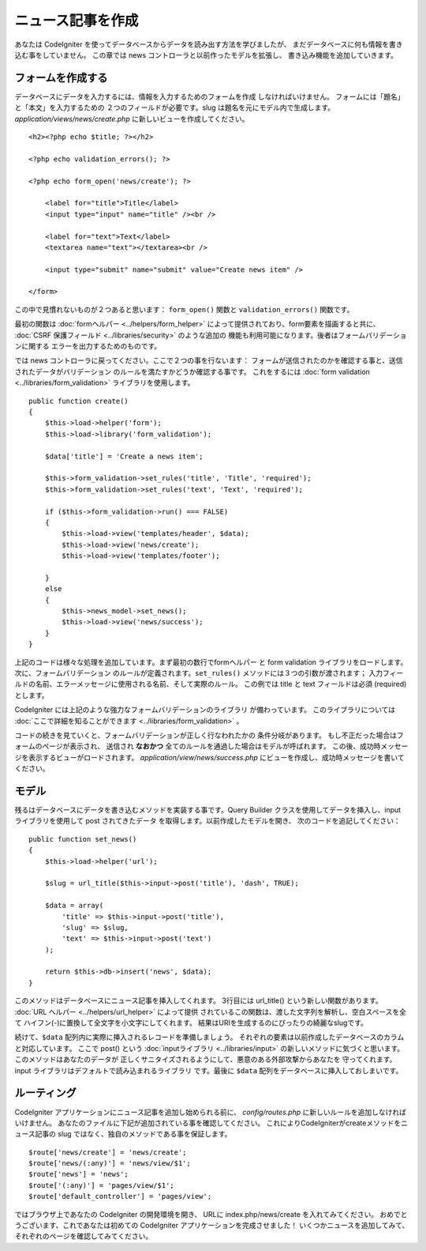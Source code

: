 ##################
ニュース記事を作成
##################

あなたは CodeIgniter を使ってデータベースからデータを読み出す方法を学びましたが、
まだデータベースに何も情報を書き込む事をしていません。
この章では news コントローラと以前作ったモデルを拡張し、
書き込み機能を追加していきます。

フォームを作成する
------------------

データベースにデータを入力するには、情報を入力するためのフォームを作成
しなければいけません。 フォームには「題名」と「本文」を入力するための
２つのフィールドが必要です。slug は題名を元にモデル内で生成します。 
*application/views/news/create.php*
に新しいビューを作成してください。

::

    <h2><?php echo $title; ?></h2>

    <?php echo validation_errors(); ?>

    <?php echo form_open('news/create'); ?>

        <label for="title">Title</label> 
        <input type="input" name="title" /><br />

        <label for="text">Text</label>
        <textarea name="text"></textarea><br />

        <input type="submit" name="submit" value="Create news item" /> 

    </form>

この中で見慣れないものが２つあると思います： 
``form_open()`` 関数と ``validation_errors()`` 関数です。

最初の関数は :doc:`formヘルパー <../helpers/form_helper>` 
によって提供されており、form要素を描画すると共に、
:doc:`CSRF 保護フィールド <../libraries/security>` のような追加の
機能も利用可能になります。後者はフォームバリデーションに関する
エラーを出力するためのものです。

では news コントローラに戻ってください。ここで２つの事を行ないます：
フォームが送信されたのかを確認する事と、送信されたデータがバリデーション
のルールを満たすかどうか確認する事です。 これをするには 
:doc:`form validation <../libraries/form_validation>` ライブラリを使用します。

::

    public function create()
    {
        $this->load->helper('form');
        $this->load->library('form_validation');
        
        $data['title'] = 'Create a news item';
        
        $this->form_validation->set_rules('title', 'Title', 'required');
        $this->form_validation->set_rules('text', 'Text', 'required');
        
        if ($this->form_validation->run() === FALSE)
        {
            $this->load->view('templates/header', $data);   
            $this->load->view('news/create');
            $this->load->view('templates/footer');
            
        }
        else
        {
            $this->news_model->set_news();
            $this->load->view('news/success');
        }
    }

上記のコードは様々な処理を追加しています。まず最初の数行でformヘルパー
と form validation ライブラリをロードします。 次に、フォームバリデーション
のルールが定義されます。``set_rules()`` メソッドには３つの引数が渡されます； 
入力フィールドの名前、エラーメッセージに使用される名前、そして実際のルール。
この例では title と text フィールドは必須 (required) とします。

CodeIgniter には上記のような強力なフォームバリデーションのライブラリ
が備わっています。 このライブラリについては 
:doc:`ここで詳細を知ることができます <../libraries/form_validation>` 。

コードの続きを見ていくと、フォームバリデーションが正しく行なわれたかの
条件分岐があります。 もし不正だった場合はフォームのページが表示され、
送信され **なおかつ** 全てのルールを通過した場合はモデルが呼ばれます。
この後、成功時メッセージを表示するビューがロードされます。
*application/view/news/success.php* にビューを作成し、成功時メッセージを書いてください。

モデル
------

残るはデータベースにデータを書き込むメソッドを実装する事です。Query Builder
クラスを使用してデータを挿入し、input ライブラリを使用して post されてきたデータ
を取得します。以前作成したモデルを開き、
次のコードを追記してください：

::

    public function set_news()
    {
        $this->load->helper('url');
        
        $slug = url_title($this->input->post('title'), 'dash', TRUE);
        
        $data = array(
            'title' => $this->input->post('title'),
            'slug' => $slug,
            'text' => $this->input->post('text')
        );
        
        return $this->db->insert('news', $data);
    }

このメソッドはデータベースにニュース記事を挿入してくれます。
3行目には url\_title() という新しい関数があります。
:doc:`URL ヘルパー <../helpers/url_helper>` によって提供
されているこの関数は、渡した文字列を解析し、空白スペースを全て
ハイフン(-)に置換して全文字を小文字にしてくれます。
結果はURIを生成するのにぴったりの綺麗なslugです。

続けて、``$data`` 配列内に実際に挿入されるレコードを準備しましょう。
それぞれの要素は以前作成したデータベースのカラムと対応しています。
ここで post() という
:doc:`inputライブラリ <../libraries/input>`
の新しいメソッドに気づくと思います。このメソッドはあなたのデータが
正しくサニタイズされるようにして、悪意のある外部攻撃からあなたを
守ってくれます。input ライブラリはデフォルトで読み込まれるライブラリ
です。最後に ``$data`` 配列をデータベースに挿入しておしまいです。

ルーティング
------------

CodeIgniter アプリケーションにニュース記事を追加し始められる前に、
*config/routes.php* に新しいルールを追加しなければいけません。
あなたのファイルに下記が追加されている事を確認してください。
これによりCodeIgniterがcreateメソッドをニュース記事の slug ではなく、独自のメソッドである事を保証します。

::

    $route['news/create'] = 'news/create';
    $route['news/(:any)'] = 'news/view/$1';
    $route['news'] = 'news';
    $route['(:any)'] = 'pages/view/$1';
    $route['default_controller'] = 'pages/view';

ではブラウザ上であなたの CodeIgniter の開発環境を開き、
URLに index.php/news/create を入れてみてください。
おめでとうございます、これであなたは初めての CodeIgniter アプリケーションを完成させました！
いくつかニュースを追加してみて、それぞれのページを確認してみてください。
